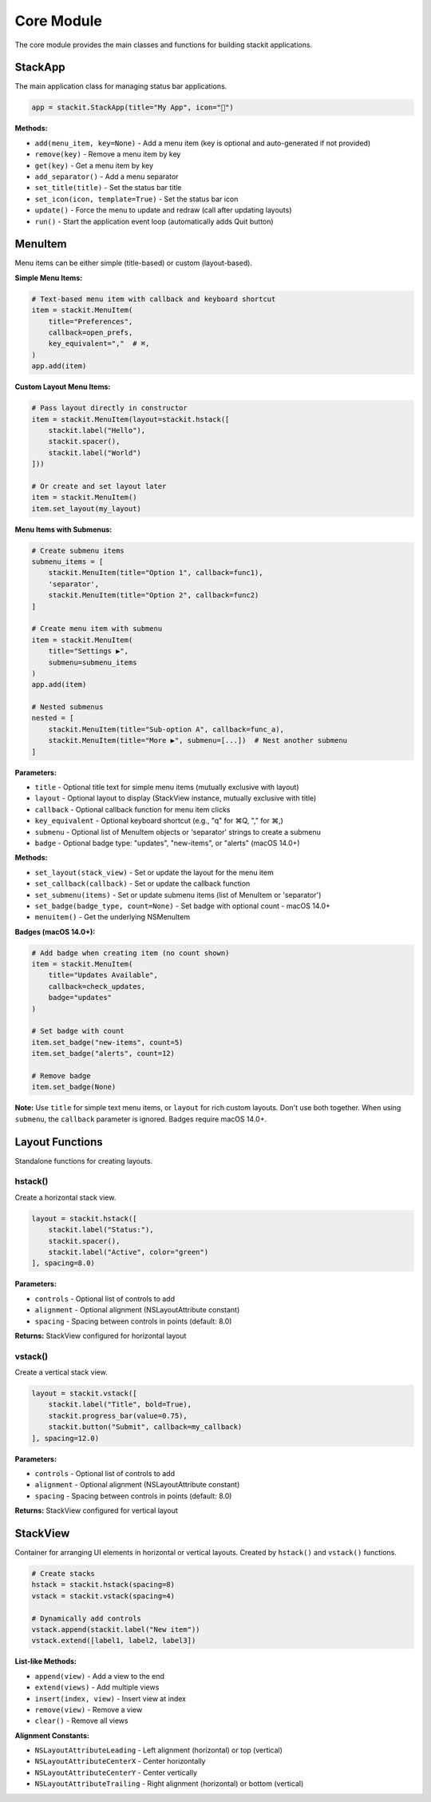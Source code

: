 Core Module
===========

The core module provides the main classes and functions for building stackit applications.

StackApp
--------

The main application class for managing status bar applications.

.. code-block:: python

   app = stackit.StackApp(title="My App", icon="🎯")

**Methods:**

* ``add(menu_item, key=None)`` - Add a menu item (key is optional and auto-generated if not provided)
* ``remove(key)`` - Remove a menu item by key
* ``get(key)`` - Get a menu item by key
* ``add_separator()`` - Add a menu separator
* ``set_title(title)`` - Set the status bar title
* ``set_icon(icon, template=True)`` - Set the status bar icon
* ``update()`` - Force the menu to update and redraw (call after updating layouts)
* ``run()`` - Start the application event loop (automatically adds Quit button)

MenuItem
--------

Menu items can be either simple (title-based) or custom (layout-based).

**Simple Menu Items:**

.. code-block:: python

   # Text-based menu item with callback and keyboard shortcut
   item = stackit.MenuItem(
       title="Preferences",
       callback=open_prefs,
       key_equivalent=","  # ⌘,
   )
   app.add(item)

**Custom Layout Menu Items:**

.. code-block:: python

   # Pass layout directly in constructor
   item = stackit.MenuItem(layout=stackit.hstack([
       stackit.label("Hello"),
       stackit.spacer(),
       stackit.label("World")
   ]))

   # Or create and set layout later
   item = stackit.MenuItem()
   item.set_layout(my_layout)

**Menu Items with Submenus:**

.. code-block:: python

   # Create submenu items
   submenu_items = [
       stackit.MenuItem(title="Option 1", callback=func1),
       'separator',
       stackit.MenuItem(title="Option 2", callback=func2)
   ]

   # Create menu item with submenu
   item = stackit.MenuItem(
       title="Settings ▶",
       submenu=submenu_items
   )
   app.add(item)

   # Nested submenus
   nested = [
       stackit.MenuItem(title="Sub-option A", callback=func_a),
       stackit.MenuItem(title="More ▶", submenu=[...])  # Nest another submenu
   ]

**Parameters:**

* ``title`` - Optional title text for simple menu items (mutually exclusive with layout)
* ``layout`` - Optional layout to display (StackView instance, mutually exclusive with title)
* ``callback`` - Optional callback function for menu item clicks
* ``key_equivalent`` - Optional keyboard shortcut (e.g., "q" for ⌘Q, "," for ⌘,)
* ``submenu`` - Optional list of MenuItem objects or 'separator' strings to create a submenu
* ``badge`` - Optional badge type: "updates", "new-items", or "alerts" (macOS 14.0+)

**Methods:**

* ``set_layout(stack_view)`` - Set or update the layout for the menu item
* ``set_callback(callback)`` - Set or update the callback function
* ``set_submenu(items)`` - Set or update submenu items (list of MenuItem or 'separator')
* ``set_badge(badge_type, count=None)`` - Set badge with optional count - macOS 14.0+
* ``menuitem()`` - Get the underlying NSMenuItem

**Badges (macOS 14.0+):**

.. code-block:: python

   # Add badge when creating item (no count shown)
   item = stackit.MenuItem(
       title="Updates Available",
       callback=check_updates,
       badge="updates"
   )

   # Set badge with count
   item.set_badge("new-items", count=5)
   item.set_badge("alerts", count=12)

   # Remove badge
   item.set_badge(None)

**Note:** Use ``title`` for simple text menu items, or ``layout`` for rich custom layouts. Don't use both together. When using ``submenu``, the ``callback`` parameter is ignored. Badges require macOS 14.0+.

Layout Functions
----------------

Standalone functions for creating layouts.

hstack()
~~~~~~~~

Create a horizontal stack view.

.. code-block:: python

   layout = stackit.hstack([
       stackit.label("Status:"),
       stackit.spacer(),
       stackit.label("Active", color="green")
   ], spacing=8.0)

**Parameters:**

* ``controls`` - Optional list of controls to add
* ``alignment`` - Optional alignment (NSLayoutAttribute constant)
* ``spacing`` - Spacing between controls in points (default: 8.0)

**Returns:** StackView configured for horizontal layout

vstack()
~~~~~~~~

Create a vertical stack view.

.. code-block:: python

   layout = stackit.vstack([
       stackit.label("Title", bold=True),
       stackit.progress_bar(value=0.75),
       stackit.button("Submit", callback=my_callback)
   ], spacing=12.0)

**Parameters:**

* ``controls`` - Optional list of controls to add
* ``alignment`` - Optional alignment (NSLayoutAttribute constant)
* ``spacing`` - Spacing between controls in points (default: 8.0)

**Returns:** StackView configured for vertical layout

StackView
---------

Container for arranging UI elements in horizontal or vertical layouts.
Created by ``hstack()`` and ``vstack()`` functions.

.. code-block:: python

   # Create stacks
   hstack = stackit.hstack(spacing=8)
   vstack = stackit.vstack(spacing=4)

   # Dynamically add controls
   vstack.append(stackit.label("New item"))
   vstack.extend([label1, label2, label3])

**List-like Methods:**

* ``append(view)`` - Add a view to the end
* ``extend(views)`` - Add multiple views
* ``insert(index, view)`` - Insert view at index
* ``remove(view)`` - Remove a view
* ``clear()`` - Remove all views

**Alignment Constants:**

* ``NSLayoutAttributeLeading`` - Left alignment (horizontal) or top (vertical)
* ``NSLayoutAttributeCenterX`` - Center horizontally
* ``NSLayoutAttributeCenterY`` - Center vertically
* ``NSLayoutAttributeTrailing`` - Right alignment (horizontal) or bottom (vertical)
